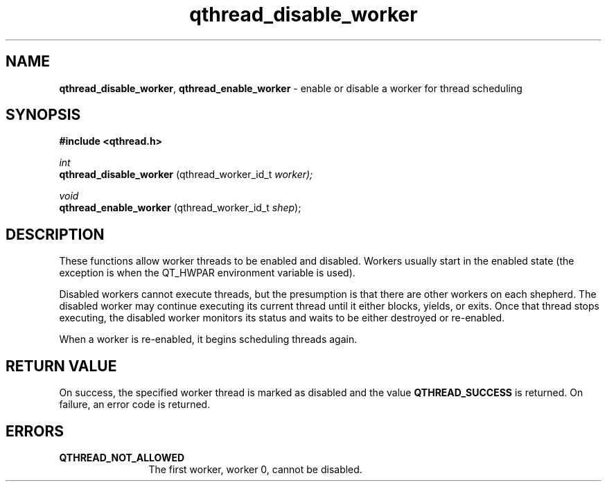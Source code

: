 .TH qthread_disable_worker 3 "AUGUST 2012" libqthread "libqthread"
.SH NAME
.BR qthread_disable_worker ,
.B qthread_enable_worker
\- enable or disable a worker for thread scheduling
.SH SYNOPSIS
.B #include <qthread.h>

.I int
.br
.B qthread_disable_worker
.RI "(qthread_worker_id_t " worker);
.PP
.I void
.br
.B qthread_enable_worker
.RI "(qthread_worker_id_t " shep );
.SH DESCRIPTION
These functions allow worker threads to be enabled and disabled. Workers usually start in the enabled state (the exception is when the QT_HWPAR environment variable is used).
.PP
Disabled workers cannot execute threads, but the presumption is that there are
other workers on each shepherd. The disabled worker may continue executing its
current thread until it either blocks, yields, or exits. Once that thread stops
executing, the disabled worker monitors its status and waits to be either
destroyed or re-enabled.
.PP
When a worker is re-enabled, it begins scheduling threads again.
.SH RETURN VALUE
On success, the specified worker thread is marked as disabled and the value
.B QTHREAD_SUCCESS
is returned. On failure, an error code is returned.
.SH ERRORS
.TP 12
.B QTHREAD_NOT_ALLOWED
The first worker, worker 0, cannot be disabled.
